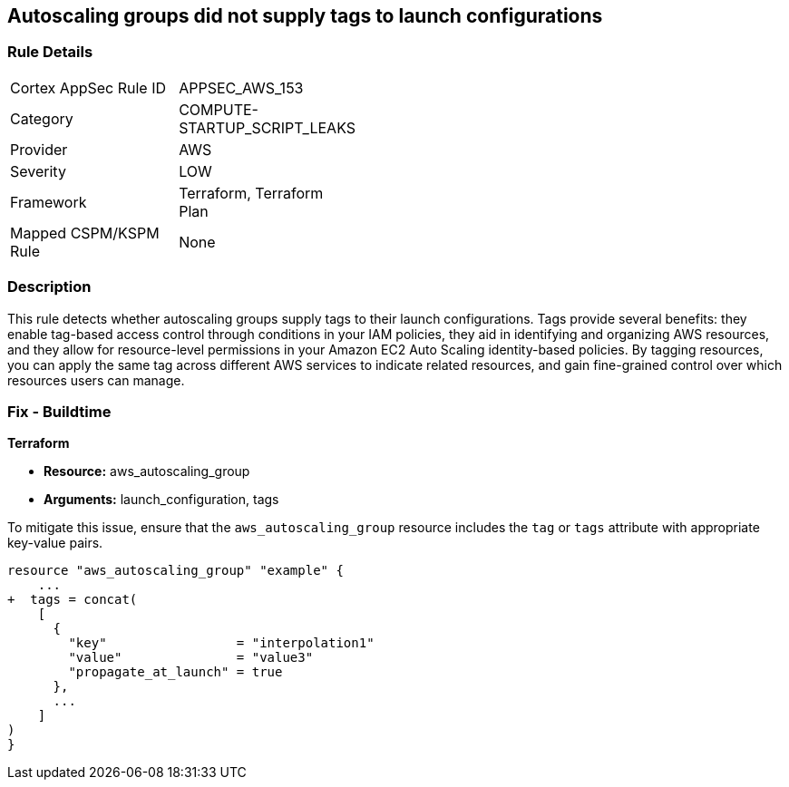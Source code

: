 == Autoscaling groups did not supply tags to launch configurations


=== Rule Details

[width=45%]
|===
|Cortex AppSec Rule ID |APPSEC_AWS_153
|Category |COMPUTE-STARTUP_SCRIPT_LEAKS
|Provider |AWS
|Severity |LOW
|Framework |Terraform, Terraform Plan
|Mapped CSPM/KSPM Rule |None
|===


=== Description 


This rule detects whether autoscaling groups supply tags to their launch configurations. Tags provide several benefits: they enable tag-based access control through conditions in your IAM policies, they aid in identifying and organizing AWS resources, and they allow for resource-level permissions in your Amazon EC2 Auto Scaling identity-based policies. By tagging resources, you can apply the same tag across different AWS services to indicate related resources, and gain fine-grained control over which resources users can manage.

=== Fix - Buildtime


*Terraform* 

* *Resource:* aws_autoscaling_group
* *Arguments:* launch_configuration, tags

To mitigate this issue, ensure that the `aws_autoscaling_group` resource includes the `tag` or `tags` attribute with appropriate key-value pairs.

[source,go]
----
resource "aws_autoscaling_group" "example" {
    ...
+  tags = concat(
    [
      {
        "key"                 = "interpolation1"
        "value"               = "value3"
        "propagate_at_launch" = true
      },
      ...
    ]
)
}
----
